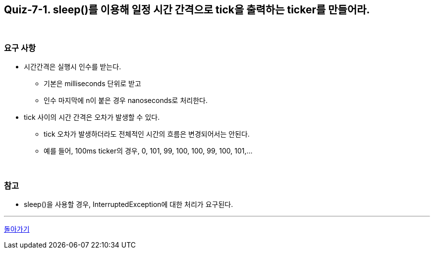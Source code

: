 == Quiz-7-1. sleep()를 이용해 일정 시간 간격으로 tick을 출력하는 ticker를 만들어라.

{empty} +

=== 요구 사항

* 시간간격은 실행시 인수를 받는다.
** 기본은 milliseconds 단위로 받고
** 인수 마지막에 n이 붙은 경우 nanoseconds로 처리한다.
* tick 사이의 시간 간격은 오차가 발생할 수 있다.
** tick 오차가 발생하더라도 전체적인 시간의 흐름은 변경되어서는 안된다.
** 예를 들어, 100ms ticker의 경우, 0, 101, 99, 100, 100, 99, 100, 101,...

{empty} +

=== 참고

* sleep()을 사용할 경우, InterruptedException에 대한 처리가 요구된다.

---

link:07.state.adoc[돌아가기]